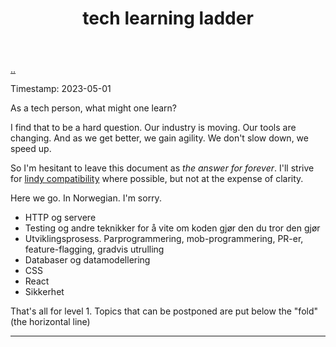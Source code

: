 :PROPERTIES:
:ID: 2be96e32-2649-4416-956a-64cbb23a3f9e
:END:
#+TITLE: tech learning ladder

[[file:..][..]]

Timestamp: 2023-05-01

As a tech person, what might one learn?

I find that to be a hard question.
Our industry is moving.
Our tools are changing.
And as we get better, we gain agility.
We don't slow down, we speed up.

So I'm hesitant to leave this document as /the answer for forever/.
I'll strive for [[id:dfd45cfa-3154-47ef-8f74-06fe0e69715e][lindy compatibility]] where possible, but not at the expense of clarity.

Here we go.
In Norwegian.
I'm sorry.

- HTTP og servere
- Testing og andre teknikker for å vite om koden gjør den du tror den gjør
- Utviklingsprosess.
  Parprogrammering, mob-programmering, PR-er, feature-flagging, gradvis utrulling
- Databaser og datamodellering
- CSS
- React
- Sikkerhet

That's all for level 1.
Topics that can be postponed are put below the "fold" (the horizontal line)

-----
